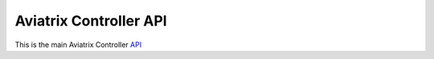 .. meta::
   :description: Aviatrix Controller API, points to real HTML URL
   :keywords: Aviatrix API, Controller API

===========================
Aviatrix Controller API
===========================

This is the main Aviatrix Controller `API <https://s3-us-west-2.amazonaws.com/restapi.doc/index.htm>`_

.. disqus::

